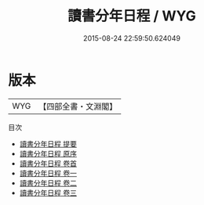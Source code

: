 #+TITLE: 讀書分年日程 / WYG
#+DATE: 2015-08-24 22:59:50.624049
* 版本
 |       WYG|【四部全書・文淵閣】|
目次
 - [[file:KR3a0072_000.txt::000-1a][讀書分年日程 提要]]
 - [[file:KR3a0072_000.txt::000-3a][讀書分年日程 原序]]
 - [[file:KR3a0072_000.txt::000-5a][讀書分年日程 卷首]]
 - [[file:KR3a0072_001.txt::001-1a][讀書分年日程 卷一]]
 - [[file:KR3a0072_002.txt::002-1a][讀書分年日程 卷二]]
 - [[file:KR3a0072_003.txt::003-1a][讀書分年日程 卷三]]
